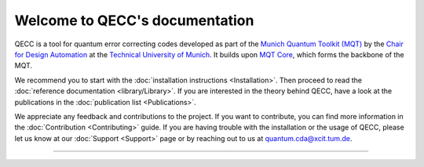 Welcome to QECC's documentation
================================

QECC is a tool for quantum error correcting codes developed as part of the `Munich Quantum Toolkit (MQT) <https://mqt.readthedocs.io>`_ by the `Chair for Design Automation <https://www.cda.cit.tum.de/>`_ at the `Technical University of Munich <https://www.tum.de>`_. It builds upon `MQT Core <https://github.com/cda-tum/mqt-core>`_, which forms the backbone of the MQT.

We recommend you to start with the :doc:`installation instructions <Installation>`.
Then proceed to read the :doc:`reference documentation <library/Library>`.
If you are interested in the theory behind QECC, have a look at the publications in the :doc:`publication list <Publications>`.

We appreciate any feedback and contributions to the project. If you want to contribute, you can find more information in
the :doc:`Contribution <Contributing>` guide. If you are having trouble with the installation or the usage of QECC,
please let us know at our :doc:`Support <Support>` page or by reaching out to us at
`quantum.cda@xcit.tum.de <mailto:quantum.cda@xcit.tum.de>`_.

----

 .. toctree::
    :hidden:

    self

 .. toctree::
    :maxdepth: 2
    :caption: User Guide
    :glob:

    Installation
    LightsOutDecoder
    EccFramework
    Publications

 .. toctree::
    :maxdepth: 2
    :caption: Developers
    :glob:

    Contributing
    DevelopmentGuide
    Support

 .. toctree::
    :maxdepth: 6
    :caption: API Reference
    :glob:

    library/Library
